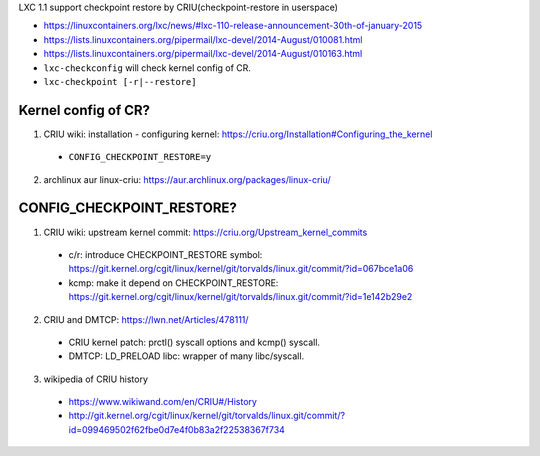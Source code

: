 LXC 1.1 support checkpoint restore by CRIU(checkpoint-restore in userspace)

- https://linuxcontainers.org/lxc/news/#lxc-110-release-announcement-30th-of-january-2015
- https://lists.linuxcontainers.org/pipermail/lxc-devel/2014-August/010081.html
- https://lists.linuxcontainers.org/pipermail/lxc-devel/2014-August/010163.html
- ``lxc-checkconfig`` will check kernel config of CR.
- ``lxc-checkpoint [-r|--restore]``

Kernel config of CR?
~~~~~~~~~~~~~~~~~~~~
1. CRIU wiki: installation - configuring kernel: https://criu.org/Installation#Configuring_the_kernel

  - ``CONFIG_CHECKPOINT_RESTORE=y``

2. archlinux aur linux-criu: https://aur.archlinux.org/packages/linux-criu/

CONFIG_CHECKPOINT_RESTORE?
~~~~~~~~~~~~~~~~~~~~~~~~~~
1. CRIU wiki: upstream kernel commit: https://criu.org/Upstream_kernel_commits

  - c/r: introduce CHECKPOINT_RESTORE symbol: https://git.kernel.org/cgit/linux/kernel/git/torvalds/linux.git/commit/?id=067bce1a06
  - kcmp: make it depend on CHECKPOINT_RESTORE: https://git.kernel.org/cgit/linux/kernel/git/torvalds/linux.git/commit/?id=1e142b29e2

2. CRIU and DMTCP: https://lwn.net/Articles/478111/

  - CRIU kernel patch: prctl() syscall options and kcmp() syscall.
  - DMTCP: LD_PRELOAD libc: wrapper of many libc/syscall.

3. wikipedia of CRIU history 

  - https://www.wikiwand.com/en/CRIU#/History
  - http://git.kernel.org/cgit/linux/kernel/git/torvalds/linux.git/commit/?id=099469502f62fbe0d7e4f0b83a2f22538367f734
